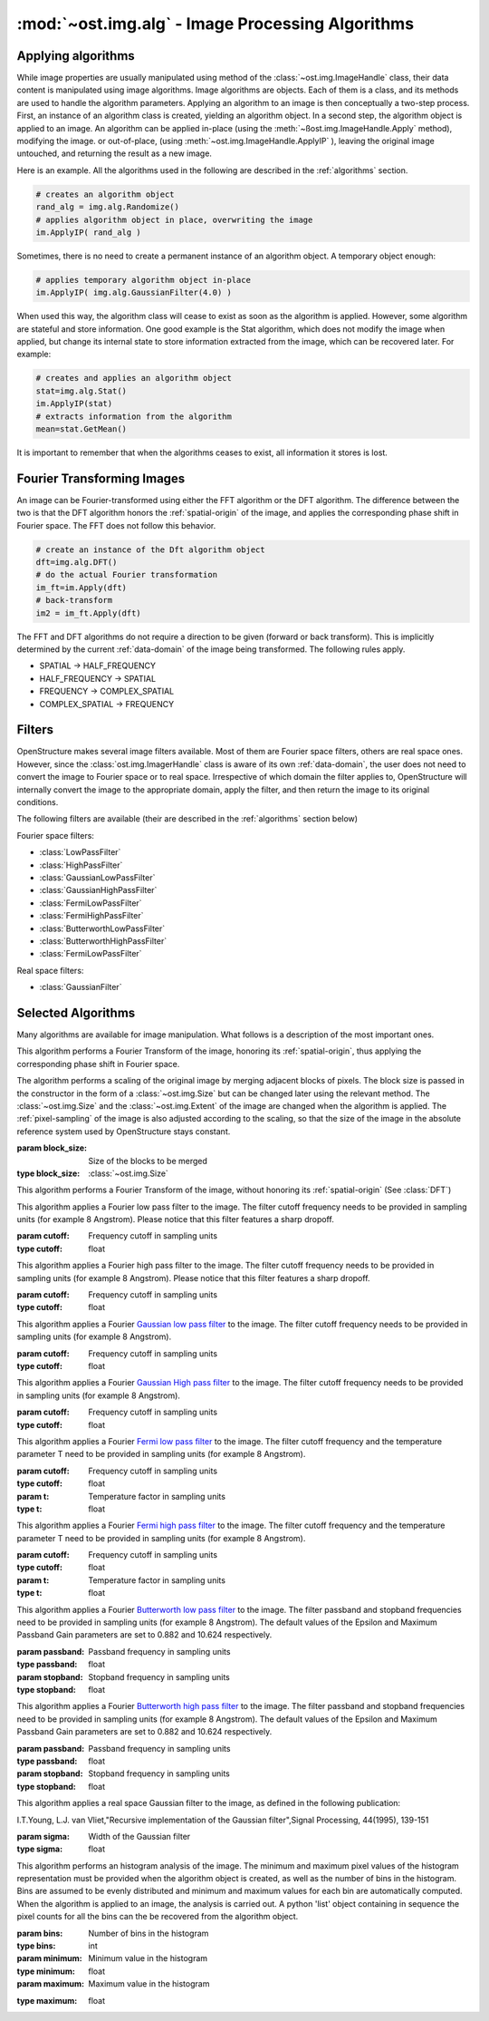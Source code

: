 :mod:`~ost.img.alg` - Image Processing Algorithms
================================================================================

.. module:: ost.img.alg
  :synopsis: Image processing algorithms
  
Applying algorithms
-------------------

While image properties are usually manipulated using method of the :class:`~ost.img.ImageHandle` class, their data content
is manipulated using image algorithms. Image algorithms are objects. Each of them is a class, and its methods are used to handle the algorithm parameters. Applying an algorithm to an image is then conceptually a two-step process. First, an instance of an algorithm class is created, yielding an algorithm object. In a second step, the algorithm object is applied to an image. An algorithm can be applied in-place (using the :meth:`~ßost.img.ImageHandle.Apply` method), modifying the image. or out-of-place, (using :meth:`~ost.img.ImageHandle.ApplyIP` ), leaving the original image untouched, and returning the result as a new image. 

Here is an example. All the algorithms used in the following are described in the :ref:`algorithms` section.

.. code-block:: python
 
  # creates an algorithm object
  rand_alg = img.alg.Randomize() 
  # applies algorithm object in place, overwriting the image
  im.ApplyIP( rand_alg )

Sometimes, there is no need to create a permanent instance of an algorithm object. A temporary object enough:

.. code-block:: python

  # applies temporary algorithm object in-place
  im.ApplyIP( img.alg.GaussianFilter(4.0) )

When used this way, the algorithm class will cease to exist as soon as the algorithm is applied. However, some algorithm are stateful and store information. One good example is the Stat algorithm, which does not modify the image when applied, but change its internal state to store information extracted from the image, which can be recovered later. For example:

.. code-block:: python

  # creates and applies an algorithm object
  stat=img.alg.Stat()
  im.ApplyIP(stat)
  # extracts information from the algorithm
  mean=stat.GetMean()

It is important to remember that when the algorithms ceases to exist, all information it stores is lost.

Fourier Transforming Images
----------------------------

An image can be Fourier-transformed using either the FFT algorithm or the DFT algorithm. The difference between the two is that the DFT algorithm honors the :ref:`spatial-origin` of the image, and applies the corresponding phase shift in Fourier space. The FFT does not follow this behavior. 

.. code-block:: python

  # create an instance of the Dft algorithm object
  dft=img.alg.DFT() 
  # do the actual Fourier transformation
  im_ft=im.Apply(dft) 
  # back-transform
  im2 = im_ft.Apply(dft) 

The FFT and DFT algorithms do not require a direction to be given (forward or back transform). This is implicitly determined by the current :ref:`data-domain` of the image being transformed. The following rules apply. 

* SPATIAL -> HALF_FREQUENCY
* HALF_FREQUENCY -> SPATIAL
* FREQUENCY -> COMPLEX_SPATIAL
* COMPLEX_SPATIAL -> FREQUENCY

.. _filters:

Filters
-------

OpenStructure makes several image filters available. Most of them are Fourier space filters, others are real space ones.
However, since the :class:`ost.img.ImagerHandle` class is aware of its own :ref:`data-domain`, the user does not need to
convert the image to Fourier space or to real space. Irrespective of which domain the filter applies to, OpenStructure 
will internally convert the image to the appropriate domain, apply the filter, and then return the image to its original 
conditions.

The following filters are available (their are described in the :ref:`algorithms` section below)

Fourier space filters:

* :class:`LowPassFilter`
* :class:`HighPassFilter`
* :class:`GaussianLowPassFilter`
* :class:`GaussianHighPassFilter`
* :class:`FermiLowPassFilter`
* :class:`FermiHighPassFilter`
* :class:`ButterworthLowPassFilter`
* :class:`ButterworthHighPassFilter`
* :class:`FermiLowPassFilter`

Real space filters:

* :class:`GaussianFilter`

.. _algorithms:

Selected Algorithms
--------------------------------------------------------------------------------

Many algorithms are available for image manipulation. What follows is a description of the 
most important ones.

.. class:: DFT()

   This algorithm performs a Fourier Transform of the image, honoring its :ref:`spatial-origin`, thus
   applying the corresponding phase shift in Fourier space.

.. class:: DiscreteShrink(block_size)

   The algorithm performs a scaling of the original image by merging adjacent 
   blocks of pixels. The block size is passed in the constructor in the form of a :class:`~ost.img.Size`
   but can be changed later using the relevant method. The :class:`~ost.img.Size` and the :class:`~ost.img.Extent` 
   of the image are changed when the algorithm is applied. The :ref:`pixel-sampling` of the image is also adjusted 
   according to the scaling, so that the size of the image in the absolute reference system used by
   OpenStructure stays constant.
   
   :param block_size: Size of the blocks to be merged
   :type block_size: :class:`~ost.img.Size`

   .. method:: GetBlocksize()

     Returns the current size of the blocks to be merged

     :rtype: :class:`~ost.img.Size`

   .. method:: SetBlocksize(block size)

    Sets the size of the blocks to be shrunk to the specified value

    :param block_size:
    :type  block_size: :class:`~ost.img.Size`
 
.. class:: FFT()

    This algorithm performs a Fourier Transform of the image, without honoring its :ref:`spatial-origin` (See :class:`DFT`)
	
.. class:: LowPassFilter(cutoff=1.0)

   This algorithm applies a Fourier low pass filter to the image. The filter cutoff frequency needs
   to be provided in sampling units (for example 8 Angstrom). Please notice that this filter features a sharp dropoff.

   :param cutoff: Frequency cutoff in sampling units
   :type  cutoff: float

   .. method:: GetLimit()
     
     Returns the current value of the filter cutoff frequency  (in sampling units).

     :rtype: float

   .. method:: SetLimit(cutoff)

     Sets the value of the filter cutoff frequency to the specified value (in sampling units).

     :param cutoff: Frequency cutoff in sampling units
     :type  cutoff: float

.. class:: HighPassFilter(cutoff=1.0)

   This algorithm applies a Fourier high pass filter to the image. The filter cutoff frequency needs
   to be provided in sampling units (for example 8 Angstrom). Please notice that this filter features a sharp dropoff.

   :param cutoff: Frequency cutoff in sampling units
   :type  cutoff: float

   .. method:: GetLimit()
     
     Returns the current value of the filter cutoff frequency  (in sampling units).

     :rtype: float

   .. method:: SetLimit(cutoff)

     Sets the value of the filter cutoff frequency to the specified value (in sampling units).

     :param cutoff: Frequency cutoff in sampling units
     :type  cutoff: float


.. class:: GaussianLowPassFilter(cutoff=1.0)

   This algorithm applies a Fourier `Gaussian low pass filter <http://en.wikipedia.org/wiki/Gaussian_filter>`_ to the
   image. The filter cutoff frequency needs to be provided in sampling units (for example 8 Angstrom). 

   :param cutoff: Frequency cutoff in sampling units
   :type  cutoff: float

   .. method:: GetLimit()
  
     Returns the current value of the filter cutoff frequency (in sampling units).

     :rtype: float

   .. method:: SetLimit(cutoff)

	 Sets the value of the filter cutoff frequency to the specified value (in sampling units).

	 :param cutoff: Frequency cutoff in sampling units
	 :type  cutoff: float

.. class:: GaussianHighPassFilter(cutoff=1.0)

   This algorithm applies a Fourier `Gaussian High pass filter <http://en.wikipedia.org/wiki/Gaussian_filter>`_ to the
   image. The filter cutoff frequency needs to be provided in sampling units (for example 8 Angstrom). 

   :param cutoff: Frequency cutoff in sampling units
   :type  cutoff: float

   .. method:: GetLimit()
  
     Returns the current value of the filter cutoff frequency (in sampling units).

     :rtype: float

   .. method:: SetLimit(cutoff)

	 Sets the value of the filter cutoff frequency to the specified value (in sampling units).

	 :param cutoff: Frequency cutoff in sampling units
	 :type  cutoff: float
	
.. class:: FermiLowPassFilter(cutoff=1.0,t=1.0)

   This algorithm applies a Fourier `Fermi low pass filter <http://en.wikipedia.org/wiki/Fermi_filter>`_ to the
   image. The filter cutoff frequency and the temperature parameter T need to be provided in sampling units 
   (for example 8 Angstrom). 

   :param cutoff: Frequency cutoff in sampling units
   :type  cutoff: float
   :param t: Temperature factor in sampling units
   :type  t: float

   .. method:: GetLimit()
  
     Returns the current value of the filter cutoff frequency in sampling units.

     :rtype: float

   .. method:: SetLimit(cutoff)

	 Sets the value of the filter cutoff frequency to the specified value (in sampling units).

	 :param cutoff: Frequency cutoff in sampling units
	 :type  cutoff: float
	
   .. method:: GetT()
  
     Returns the current value of the filter's T factor (in sampling units).

     :rtype: float

   .. method:: SetT(t_factor)

	 Sets the value of the filter's T factor to the specified value (in sampling units).

	 :param t_factor: Frequency cutoff in sampling units
	 :type  t_factor: float

.. class:: FermiHighPassFilter(cutoff=1.0,t=1.0)

   This algorithm applies a Fourier `Fermi high pass filter <http://en.wikipedia.org/wiki/Fermi_filter>`_ to the
   image. The filter cutoff frequency and the temperature parameter T need to be provided in sampling units 
   (for example 8 Angstrom). 

   :param cutoff: Frequency cutoff in sampling units
   :type  cutoff: float
   :param t: Temperature factor in sampling units
   :type  t: float

   .. method:: GetLimit()
  
     Returns the current value of the filter cutoff frequency in sampling units.

     :rtype: float

   .. method:: SetLimit(cutoff)

	 Sets the value of the filter cutoff frequency to the specified value (in sampling units).

	 :param cutoff: Frequency cutoff in sampling units
	 :type  cutoff: float
	
   .. method:: GetT()
  
     Returns the current value of the filter's T factor (in sampling units).

     :rtype: float

   .. method:: SetT(t_factor)

	 Sets the value of the filter's T factor to the specified value (in sampling units).

	 :param t_factor: Frequency cutoff in sampling units
	 :type  t_factor: float
	
.. class:: ButterworthLowPassFilter(passband=1.0,stopband=1.0)

   This algorithm applies a Fourier `Butterworth low pass filter <http://en.wikipedia.org/wiki/Butterworth_filter>`_ to
   the image. The filter passband and stopband frequencies need to be provided in sampling units (for example 8 Angstrom). 
   The default values of the Epsilon and Maximum Passband Gain parameters are set to 0.882 and 10.624 respectively.

   :param passband: Passband frequency in sampling units
   :type  passband: float
   :param stopband: Stopband frequency in sampling units
   :type  stopband: float

   .. method:: GetLimit()
  
     Returns the current value of the filter passband frequency in sampling units.

     :rtype: float

   .. method:: SetLimit(passband)

	 Sets the value of the filter passband frequency to the specified value (in sampling units).

	 :param passband: Frequency cutoff in sampling units
	 :type  passband: float
	
   .. method:: GetStop()
  
     Returns the current value of the filter's stopband frequency (in sampling units).

     :rtype: float

   .. method:: SetStop(stopband)

	 Sets the value of the filter's stopband frequency to the specified value (in sampling units).

	 :param stopband: Frequency cutoff in sampling units
	 :type  stopband: float	
	
   .. method:: GetEps()
  
     Returns the current value of the filter's Epsilon parameter.

     :rtype: float

   .. method:: SetEps(epsilon)

	 Sets the value of the filter's epsilon parameter to the specified value.

	 :param eps: Epsilon parameter
	 :type  eps: float
	
   .. method:: GetA()
  
     Returns the current value of the filter's Maximum Passband Gain parameter.

     :rtype: float

   .. method:: SetA(gain)

	 Sets the value of the filter's Maximum Passband Gain parameter to the specified value.

	 :param gain: Maximum Passband Gain parameter
	 :type  gain: float			
	
.. class:: ButterworthHighPassFilter(passband=1.0,stopband=1.0)

   This algorithm applies a Fourier `Butterworth high pass filter <http://en.wikipedia.org/wiki/Butterworth_filter>`_ 
   to the image. The filter passband and stopband frequencies need to be provided in sampling units (for example 8
   Angstrom). The default values of the Epsilon and Maximum Passband Gain parameters are set to 0.882 and 10.624
   respectively.

   :param passband: Passband frequency in sampling units
   :type  passband: float
   :param stopband: Stopband frequency in sampling units
   :type  stopband: float

   .. method:: GetLimit()
  
     Returns the current value of the filter passband frequency in sampling units.

     :rtype: float

   .. method:: SetLimit(passband)

	 Sets the value of the filter passband frequency to the specified value (in sampling units).

	 :param passband: Frequency cutoff in sampling units
	 :type  passband: float
	
   .. method:: GetStop()
  
     Returns the current value of the filter's stopband frequency (in sampling units).

     :rtype: float

   .. method:: SetStop(stopband)

	 Sets the value of the filter's stopband frequency to the specified value (in sampling units).

	 :param stopband: Frequency cutoff in sampling units
	 :type  stopband: float	
	
   .. method:: GetEps()
  
     Returns the current value of the filter's Epsilon parameter.

     :rtype: float

   .. method:: SetEps(epsilon)

	 Sets the value of the filter's epsilon parameter to the specified value.

	 :param eps: Epsilon parameter
	 :type  eps: float
	
   .. method:: GetA()
   
     Returns the current value of the filter's Maximum Passband Gain parameter.

     :rtype: float

   .. method:: SetA(gain)

	 Sets the value of the filter's Maximum Passband Gain parameter to the specified value.

	 :param gain: Maximum Passband Gain parameter
	 :type  gain: float	
	
.. class:: GaussianFilter(sigma=1.0)

	 This algorithm applies a real space Gaussian filter to the image, as defined in the following publication:
	
	 I.T.Young, L.J. van Vliet,"Recursive implementation of the Gaussian filter",Signal Processing, 44(1995), 139-151
	
	 :param sigma: Width of the Gaussian filter
	 :type  sigma: float

	 .. method:: GetSigma()

	   Returns the current value of the filter's width.

	   :rtype: float

	 .. method:: SetSigma(width)

	   Sets the value of the filter's width to the specified value.

	   :param sigma: Width of the Gaussian filter
	   :type  sigma: float			
	
	 .. method:: SetQ(q_param)

	   Sets the value of the filter's Q parameter (see publication) to the specified value.

	   :param q_param: Filter's Q parameter
	   :type  q_param: float			

.. class:: Histogram(bins,minimum,maximum)

   This algorithm performs an histogram analysis of the image. The minimum and maximum pixel values of the histogram
   representation must be provided when the algorithm object is created, as well as the number of bins in the histogram.
   Bins are assumed to be evenly distributed and minimum and maximum values for each bin are automatically computed.
   When the algorithm is applied to an image, the analysis is carried out. A python 'list' object containing in sequence
   the pixel counts for all the bins can the be recovered from the algorithm object.

   :param bins: Number of bins in the histogram
   :type  bins: int
   :param minimum: Minimum value in the histogram
   :type  minimum: float
   :param maximum: Maximum value in the histogram

   .. method:: GetBins()

     Returns the bins of the histogram representation

     :rtype: list of ints 

   :type  maximum: float

   .. method:: GetBins()

